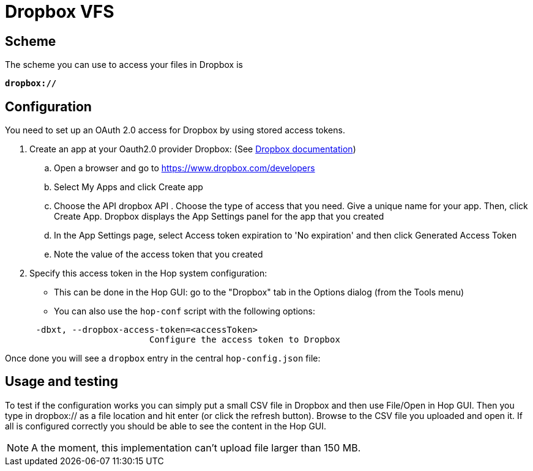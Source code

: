 ////
Licensed to the Apache Software Foundation (ASF) under one
or more contributor license agreements.  See the NOTICE file
distributed with this work for additional information
regarding copyright ownership.  The ASF licenses this file
to you under the Apache License, Version 2.0 (the
"License"); you may not use this file except in compliance
with the License.  You may obtain a copy of the License at
  http://www.apache.org/licenses/LICENSE-2.0
Unless required by applicable law or agreed to in writing,
software distributed under the License is distributed on an
"AS IS" BASIS, WITHOUT WARRANTIES OR CONDITIONS OF ANY
KIND, either express or implied.  See the License for the
specific language governing permissions and limitations
under the License.
////

:documentationPath: /vfs/
:language: en_US
:description: Apache Hop supports reading from and writing to Dropbox from almost anywhere in the platform through Apache VFS

= Dropbox VFS

== Scheme

The scheme you can use to access your files in Dropbox is

`**dropbox://**`

== Configuration

You need to set up an OAuth 2.0 access for Dropbox by using stored access tokens.


. Create an app at your Oauth2.0 provider Dropbox: (See https://www.dropbox.com/developers/reference/oauth-guide[Dropbox documentation])
.. Open a browser and go to https://www.dropbox.com/developers
.. Select My Apps and click Create app
.. Choose the API dropbox API . Choose the type of access that you need.
Give a unique name for your app.
Then, click Create App.
Dropbox displays the App Settings panel for the app that you created
.. In the App Settings page, select Access token expiration to 'No expiration' and then click Generated Access Token
.. Note the value of the access token that you created

. Specify this access token in the Hop system configuration:

** This can be done in the Hop GUI: go to the "Dropbox" tab in the Options dialog (from the Tools menu)
** You can also use the `hop-conf` script with the following options:

[source,shell script]
----
      -dbxt, --dropbox-access-token=<accessToken>
                            Configure the access token to Dropbox
----

Once done you will see a `dropbox` entry in the central `hop-config.json` file:

== Usage and testing

To test if the configuration works you can simply put a small CSV file in Dropbox and then use File/Open in Hop GUI.
Then you type in dropbox:// as a file location and hit enter (or click the refresh button).
Browse to the CSV file you uploaded and open it.
If all is configured correctly you should be able to see the content in the Hop GUI.

NOTE: A the moment, this implementation can't upload file larger than 150 MB. 

